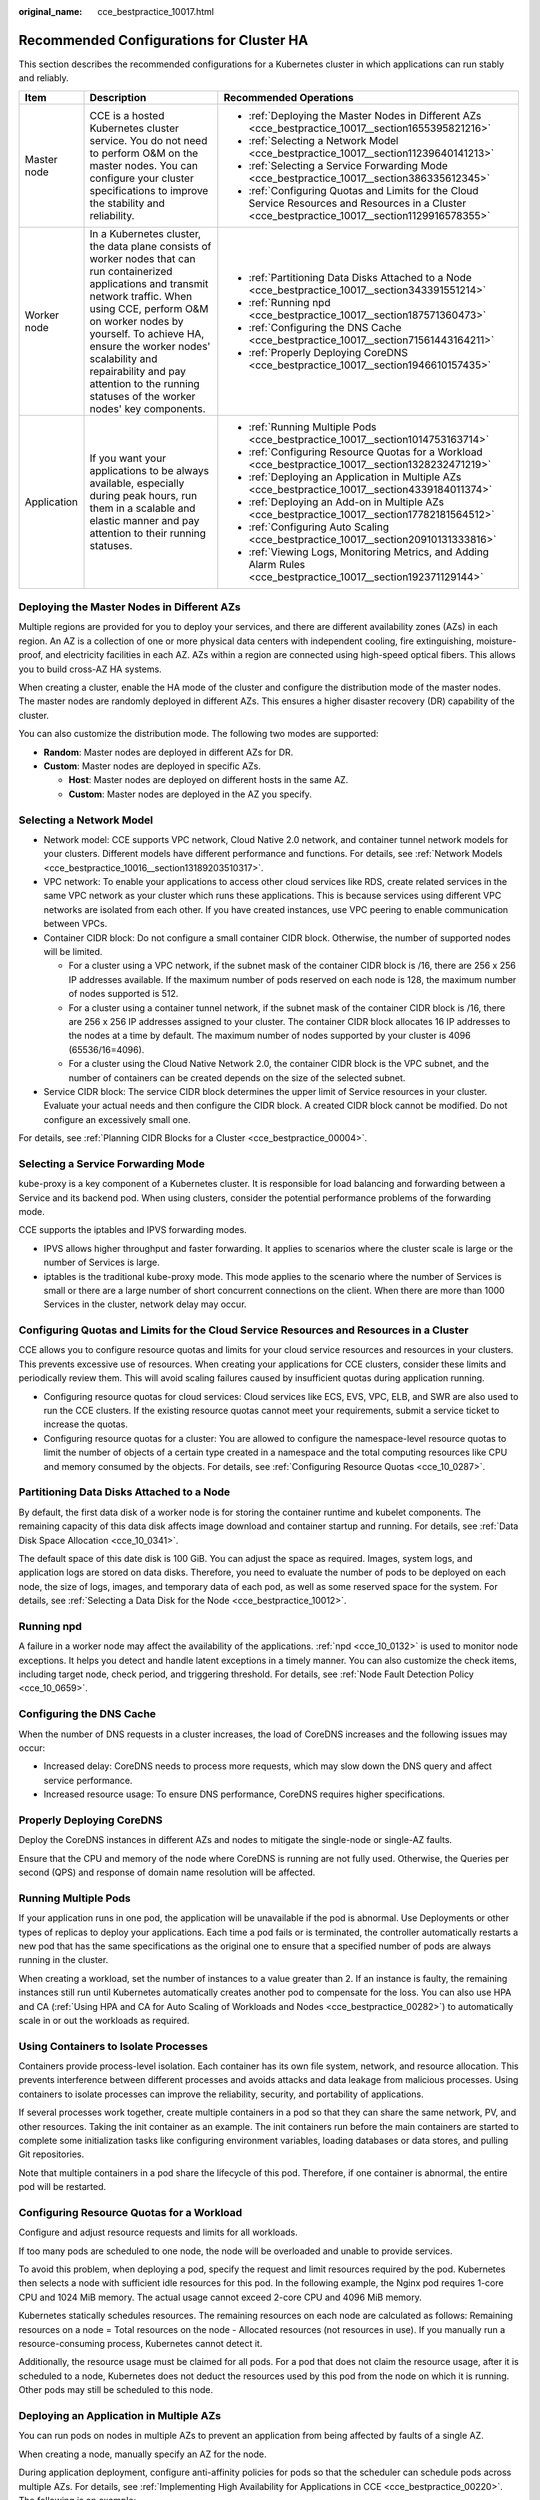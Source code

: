 :original_name: cce_bestpractice_10017.html

.. _cce_bestpractice_10017:

Recommended Configurations for Cluster HA
=========================================

This section describes the recommended configurations for a Kubernetes cluster in which applications can run stably and reliably.

+-----------------------+------------------------------------------------------------------------------------------------------------------------------------------------------------------------------------------------------------------------------------------------------------------------------------------------------------------------------------------------------+---------------------------------------------------------------------------------------------------------------------------------------------------+
| Item                  | Description                                                                                                                                                                                                                                                                                                                                          | Recommended Operations                                                                                                                            |
+=======================+======================================================================================================================================================================================================================================================================================================================================================+===================================================================================================================================================+
| Master node           | CCE is a hosted Kubernetes cluster service. You do not need to perform O&M on the master nodes. You can configure your cluster specifications to improve the stability and reliability.                                                                                                                                                              | -  :ref:`Deploying the Master Nodes in Different AZs <cce_bestpractice_10017__section1655395821216>`                                              |
|                       |                                                                                                                                                                                                                                                                                                                                                      | -  :ref:`Selecting a Network Model <cce_bestpractice_10017__section11239640141213>`                                                               |
|                       |                                                                                                                                                                                                                                                                                                                                                      | -  :ref:`Selecting a Service Forwarding Mode <cce_bestpractice_10017__section386335612345>`                                                       |
|                       |                                                                                                                                                                                                                                                                                                                                                      | -  :ref:`Configuring Quotas and Limits for the Cloud Service Resources and Resources in a Cluster <cce_bestpractice_10017__section1129916578355>` |
+-----------------------+------------------------------------------------------------------------------------------------------------------------------------------------------------------------------------------------------------------------------------------------------------------------------------------------------------------------------------------------------+---------------------------------------------------------------------------------------------------------------------------------------------------+
| Worker node           | In a Kubernetes cluster, the data plane consists of worker nodes that can run containerized applications and transmit network traffic. When using CCE, perform O&M on worker nodes by yourself. To achieve HA, ensure the worker nodes' scalability and repairability and pay attention to the running statuses of the worker nodes' key components. | -  :ref:`Partitioning Data Disks Attached to a Node <cce_bestpractice_10017__section343391551214>`                                                |
|                       |                                                                                                                                                                                                                                                                                                                                                      | -  :ref:`Running npd <cce_bestpractice_10017__section187571360473>`                                                                               |
|                       |                                                                                                                                                                                                                                                                                                                                                      | -  :ref:`Configuring the DNS Cache <cce_bestpractice_10017__section71561443164211>`                                                               |
|                       |                                                                                                                                                                                                                                                                                                                                                      | -  :ref:`Properly Deploying CoreDNS <cce_bestpractice_10017__section1946610157435>`                                                               |
+-----------------------+------------------------------------------------------------------------------------------------------------------------------------------------------------------------------------------------------------------------------------------------------------------------------------------------------------------------------------------------------+---------------------------------------------------------------------------------------------------------------------------------------------------+
| Application           | If you want your applications to be always available, especially during peak hours, run them in a scalable and elastic manner and pay attention to their running statuses.                                                                                                                                                                           | -  :ref:`Running Multiple Pods <cce_bestpractice_10017__section1014753163714>`                                                                    |
|                       |                                                                                                                                                                                                                                                                                                                                                      | -  :ref:`Configuring Resource Quotas for a Workload <cce_bestpractice_10017__section1328232471219>`                                               |
|                       |                                                                                                                                                                                                                                                                                                                                                      | -  :ref:`Deploying an Application in Multiple AZs <cce_bestpractice_10017__section4339184011374>`                                                 |
|                       |                                                                                                                                                                                                                                                                                                                                                      | -  :ref:`Deploying an Add-on in Multiple AZs <cce_bestpractice_10017__section17782181564512>`                                                     |
|                       |                                                                                                                                                                                                                                                                                                                                                      | -  :ref:`Configuring Auto Scaling <cce_bestpractice_10017__section20910131333816>`                                                                |
|                       |                                                                                                                                                                                                                                                                                                                                                      | -  :ref:`Viewing Logs, Monitoring Metrics, and Adding Alarm Rules <cce_bestpractice_10017__section192371129144>`                                  |
+-----------------------+------------------------------------------------------------------------------------------------------------------------------------------------------------------------------------------------------------------------------------------------------------------------------------------------------------------------------------------------------+---------------------------------------------------------------------------------------------------------------------------------------------------+

.. _cce_bestpractice_10017__section1655395821216:

Deploying the Master Nodes in Different AZs
-------------------------------------------

Multiple regions are provided for you to deploy your services, and there are different availability zones (AZs) in each region. An AZ is a collection of one or more physical data centers with independent cooling, fire extinguishing, moisture-proof, and electricity facilities in each AZ. AZs within a region are connected using high-speed optical fibers. This allows you to build cross-AZ HA systems.

When creating a cluster, enable the HA mode of the cluster and configure the distribution mode of the master nodes. The master nodes are randomly deployed in different AZs. This ensures a higher disaster recovery (DR) capability of the cluster.

You can also customize the distribution mode. The following two modes are supported:

-  **Random**: Master nodes are deployed in different AZs for DR.
-  **Custom**: Master nodes are deployed in specific AZs.

   -  **Host**: Master nodes are deployed on different hosts in the same AZ.
   -  **Custom**: Master nodes are deployed in the AZ you specify.

.. _cce_bestpractice_10017__section11239640141213:

Selecting a Network Model
-------------------------

-  Network model: CCE supports VPC network, Cloud Native 2.0 network, and container tunnel network models for your clusters. Different models have different performance and functions. For details, see :ref:`Network Models <cce_bestpractice_10016__section13189203510317>`.
-  VPC network: To enable your applications to access other cloud services like RDS, create related services in the same VPC network as your cluster which runs these applications. This is because services using different VPC networks are isolated from each other. If you have created instances, use VPC peering to enable communication between VPCs.
-  Container CIDR block: Do not configure a small container CIDR block. Otherwise, the number of supported nodes will be limited.

   -  For a cluster using a VPC network, if the subnet mask of the container CIDR block is /16, there are 256 x 256 IP addresses available. If the maximum number of pods reserved on each node is 128, the maximum number of nodes supported is 512.
   -  For a cluster using a container tunnel network, if the subnet mask of the container CIDR block is /16, there are 256 x 256 IP addresses assigned to your cluster. The container CIDR block allocates 16 IP addresses to the nodes at a time by default. The maximum number of nodes supported by your cluster is 4096 (65536/16=4096).
   -  For a cluster using the Cloud Native Network 2.0, the container CIDR block is the VPC subnet, and the number of containers can be created depends on the size of the selected subnet.

-  Service CIDR block: The service CIDR block determines the upper limit of Service resources in your cluster. Evaluate your actual needs and then configure the CIDR block. A created CIDR block cannot be modified. Do not configure an excessively small one.

For details, see :ref:`Planning CIDR Blocks for a Cluster <cce_bestpractice_00004>`.

.. _cce_bestpractice_10017__section386335612345:

Selecting a Service Forwarding Mode
-----------------------------------

kube-proxy is a key component of a Kubernetes cluster. It is responsible for load balancing and forwarding between a Service and its backend pod. When using clusters, consider the potential performance problems of the forwarding mode.

CCE supports the iptables and IPVS forwarding modes.

-  IPVS allows higher throughput and faster forwarding. It applies to scenarios where the cluster scale is large or the number of Services is large.
-  iptables is the traditional kube-proxy mode. This mode applies to the scenario where the number of Services is small or there are a large number of short concurrent connections on the client. When there are more than 1000 Services in the cluster, network delay may occur.

.. _cce_bestpractice_10017__section1129916578355:

Configuring Quotas and Limits for the Cloud Service Resources and Resources in a Cluster
----------------------------------------------------------------------------------------

CCE allows you to configure resource quotas and limits for your cloud service resources and resources in your clusters. This prevents excessive use of resources. When creating your applications for CCE clusters, consider these limits and periodically review them. This will avoid scaling failures caused by insufficient quotas during application running.

-  Configuring resource quotas for cloud services: Cloud services like ECS, EVS, VPC, ELB, and SWR are also used to run the CCE clusters. If the existing resource quotas cannot meet your requirements, submit a service ticket to increase the quotas.
-  Configuring resource quotas for a cluster: You are allowed to configure the namespace-level resource quotas to limit the number of objects of a certain type created in a namespace and the total computing resources like CPU and memory consumed by the objects. For details, see :ref:`Configuring Resource Quotas <cce_10_0287>`.

.. _cce_bestpractice_10017__section343391551214:

Partitioning Data Disks Attached to a Node
------------------------------------------

By default, the first data disk of a worker node is for storing the container runtime and kubelet components. The remaining capacity of this data disk affects image download and container startup and running. For details, see :ref:`Data Disk Space Allocation <cce_10_0341>`.

The default space of this date disk is 100 GiB. You can adjust the space as required. Images, system logs, and application logs are stored on data disks. Therefore, you need to evaluate the number of pods to be deployed on each node, the size of logs, images, and temporary data of each pod, as well as some reserved space for the system. For details, see :ref:`Selecting a Data Disk for the Node <cce_bestpractice_10012>`.

.. _cce_bestpractice_10017__section187571360473:

Running npd
-----------

A failure in a worker node may affect the availability of the applications. :ref:`npd <cce_10_0132>` is used to monitor node exceptions. It helps you detect and handle latent exceptions in a timely manner. You can also customize the check items, including target node, check period, and triggering threshold. For details, see :ref:`Node Fault Detection Policy <cce_10_0659>`.

.. _cce_bestpractice_10017__section71561443164211:

Configuring the DNS Cache
-------------------------

When the number of DNS requests in a cluster increases, the load of CoreDNS increases and the following issues may occur:

-  Increased delay: CoreDNS needs to process more requests, which may slow down the DNS query and affect service performance.
-  Increased resource usage: To ensure DNS performance, CoreDNS requires higher specifications.

.. _cce_bestpractice_10017__section1946610157435:

Properly Deploying CoreDNS
--------------------------

Deploy the CoreDNS instances in different AZs and nodes to mitigate the single-node or single-AZ faults.

Ensure that the CPU and memory of the node where CoreDNS is running are not fully used. Otherwise, the Queries per second (QPS) and response of domain name resolution will be affected.

.. _cce_bestpractice_10017__section1014753163714:

Running Multiple Pods
---------------------

If your application runs in one pod, the application will be unavailable if the pod is abnormal. Use Deployments or other types of replicas to deploy your applications. Each time a pod fails or is terminated, the controller automatically restarts a new pod that has the same specifications as the original one to ensure that a specified number of pods are always running in the cluster.

When creating a workload, set the number of instances to a value greater than 2. If an instance is faulty, the remaining instances still run until Kubernetes automatically creates another pod to compensate for the loss. You can also use HPA and CA (:ref:`Using HPA and CA for Auto Scaling of Workloads and Nodes <cce_bestpractice_00282>`) to automatically scale in or out the workloads as required.

Using Containers to Isolate Processes
-------------------------------------

Containers provide process-level isolation. Each container has its own file system, network, and resource allocation. This prevents interference between different processes and avoids attacks and data leakage from malicious processes. Using containers to isolate processes can improve the reliability, security, and portability of applications.

If several processes work together, create multiple containers in a pod so that they can share the same network, PV, and other resources. Taking the init container as an example. The init containers run before the main containers are started to complete some initialization tasks like configuring environment variables, loading databases or data stores, and pulling Git repositories.

Note that multiple containers in a pod share the lifecycle of this pod. Therefore, if one container is abnormal, the entire pod will be restarted.

.. _cce_bestpractice_10017__section1328232471219:

Configuring Resource Quotas for a Workload
------------------------------------------

Configure and adjust resource requests and limits for all workloads.

If too many pods are scheduled to one node, the node will be overloaded and unable to provide services.

To avoid this problem, when deploying a pod, specify the request and limit resources required by the pod. Kubernetes then selects a node with sufficient idle resources for this pod. In the following example, the Nginx pod requires 1-core CPU and 1024 MiB memory. The actual usage cannot exceed 2-core CPU and 4096 MiB memory.

Kubernetes statically schedules resources. The remaining resources on each node are calculated as follows: Remaining resources on a node = Total resources on the node - Allocated resources (not resources in use). If you manually run a resource-consuming process, Kubernetes cannot detect it.

Additionally, the resource usage must be claimed for all pods. For a pod that does not claim the resource usage, after it is scheduled to a node, Kubernetes does not deduct the resources used by this pod from the node on which it is running. Other pods may still be scheduled to this node.

.. _cce_bestpractice_10017__section4339184011374:

Deploying an Application in Multiple AZs
----------------------------------------

You can run pods on nodes in multiple AZs to prevent an application from being affected by faults of a single AZ.

When creating a node, manually specify an AZ for the node.

During application deployment, configure anti-affinity policies for pods so that the scheduler can schedule pods across multiple AZs. For details, see :ref:`Implementing High Availability for Applications in CCE <cce_bestpractice_00220>`. The following is an example:

.. code-block::

   apiVersion: apps/v1
   kind: Deployment
   metadata:
     name: web-server
     labels:
       app: web-server
   spec:
     replicas: 4
     selector:
       matchLabels:
         app: web-server
     template:
       metadata:
         labels:
           app: web-server
       spec:
         containers:
         - name: web-app
           image: nginx
         imagePullSecrets:
         - name: default-secret
         affinity:
           podAntiAffinity:  # Workload anti-affinity
             preferredDuringSchedulingIgnoredDuringExecution:  # Indicates that the rule is met as much as possible. Otherwise, scheduling cannot be performed when the number of pods exceeds the number of AZs.
             - podAffinityTerm:
                 labelSelector:  # Pod label matching rule. Configure anti-affinity policies between pods and their own labels.
                   matchExpressions:
                   - key: app
                     operator: In
                     values:
                     - web-server
                 topologyKey: topology.kubernetes.io/zone  # Topology domain of the AZ where the node is located
               weight: 100

You can also use `Pod Topology Spread Constraints <https://kubernetes.io/docs/concepts/scheduling-eviction/topology-spread-constraints/>`__ to deploy pods in multiple AZs.

.. _cce_bestpractice_10017__section17782181564512:

Deploying an Add-on in Multiple AZs
-----------------------------------

The Deployment pods of CCE system add-ons like CoreDNS and Everest can be deployed in multiple AZs, the same way as deploying an application. This function can satisfy different user requirements.

.. table:: **Table 1** Deployment description

   +-----------------+---------------------------------------------------------------------------------------------------------------------------------------------------------------------------------------------------------------------------------------------------------+---------------------------------------------------------------------------------------------------------------------------------------------------------------------------------------------------------------------------------------------------------------------------------------------------------------------------------------------------------------------------------------------------------------------------------------------------------------------------------------------------------------------------------------------------------------------------------------------------------------------------------------------------------------------------------------------------------------------------------------------------------------------+-------------------------------------------------------------------------------------------------------------------------------+
   | Deployment Mode | Configuration Description                                                                                                                                                                                                                               | Usage Description                                                                                                                                                                                                                                                                                                                                                                                                                                                                                                                                                                                                                                                                                                                                                   | Recommended Configuration Scenario                                                                                            |
   +=================+=========================================================================================================================================================================================================================================================+=====================================================================================================================================================================================================================================================================================================================================================================================================================================================================================================================================================================================================================================================================================================================================================================+===============================================================================================================================+
   | Preferred       | Add-on pods will have labels with the key **topology.kubernetes.io/zone** for soft anti-affinity deployment, and the anti-affinity type is **preferredDuringSchedulingIgnoredDuringExecution**.                                                         | Add-on pods will be preferentially scheduled to nodes in different AZs. If resources in some AZs are insufficient, some add-on pods may be scheduled to the same AZ which has sufficient resources.                                                                                                                                                                                                                                                                                                                                                                                                                                                                                                                                                                 | No mandatory requirements for multi-AZ DR                                                                                     |
   +-----------------+---------------------------------------------------------------------------------------------------------------------------------------------------------------------------------------------------------------------------------------------------------+---------------------------------------------------------------------------------------------------------------------------------------------------------------------------------------------------------------------------------------------------------------------------------------------------------------------------------------------------------------------------------------------------------------------------------------------------------------------------------------------------------------------------------------------------------------------------------------------------------------------------------------------------------------------------------------------------------------------------------------------------------------------+-------------------------------------------------------------------------------------------------------------------------------+
   | Required        | Add-on pods will have labels with the key **topology.kubernetes.io/zone** for hard anti-affinity deployment, and the anti-affinity type is **requiredDuringSchedulingIgnoredDuringExecution**.                                                          | A maximum of one pod of the same add-on can be deployed in each AZ. The number of running pods cannot exceed the number of AZs in the cluster. If the node where the add-on pod runs is faulty, pods running on the faulty node cannot be automatically migrated to other nodes in the same AZ.                                                                                                                                                                                                                                                                                                                                                                                                                                                                     | Changing number of AZs (This mode is used to prevent all pods from being scheduled to the node in the current AZ in advance.) |
   +-----------------+---------------------------------------------------------------------------------------------------------------------------------------------------------------------------------------------------------------------------------------------------------+---------------------------------------------------------------------------------------------------------------------------------------------------------------------------------------------------------------------------------------------------------------------------------------------------------------------------------------------------------------------------------------------------------------------------------------------------------------------------------------------------------------------------------------------------------------------------------------------------------------------------------------------------------------------------------------------------------------------------------------------------------------------+-------------------------------------------------------------------------------------------------------------------------------+
   | Equivalent mode | Add-on pods will have labels with the key **topology.kubernetes.io/zone** for configuring topology spread constraints. The pod difference between different topology domains cannot exceed 1 for add-on pods to be evenly distributed in different AZs. | The effect of this mode is between that of the preferred mode and that of the required mode. In the equivalent mode, add-on pods can be deployed in different AZs. Additionally, multiple pods can be deployed in a single AZ when there are more pods than AZs. To use this mode, you need to plan node resources in each AZ in advance to ensure that each AZ has sufficient node resources for deploying pods. (If there are more than 1 add-on pods in a single AZ, the nodes to which the add-on pods can be scheduled in each AZ should be one more than the actual add-on pods in the current AZ.) This ensures successful deployment of add-on pods although node resources in some AZ are insufficient and smooth scheduling of add-on pods during update. | Scenarios have high requirements for DR                                                                                       |
   +-----------------+---------------------------------------------------------------------------------------------------------------------------------------------------------------------------------------------------------------------------------------------------------+---------------------------------------------------------------------------------------------------------------------------------------------------------------------------------------------------------------------------------------------------------------------------------------------------------------------------------------------------------------------------------------------------------------------------------------------------------------------------------------------------------------------------------------------------------------------------------------------------------------------------------------------------------------------------------------------------------------------------------------------------------------------+-------------------------------------------------------------------------------------------------------------------------------+

Configuring Health Check for a Container
----------------------------------------

Kubernetes automatically restarts pods that are not running properly. This prevents service interruption caused by exceptions of pods. In some cases, however, even if a pod is running, it does not mean that it can provide services properly. For example, a deadlock may occur in a process in a running pod, but Kubernetes does not automatically restart the pod because it is still running. To solve this problem, configure a liveness probe to check whether the pod is healthy. If the liveness probe detects a problem, Kubernetes will restart the pod.

You can also configure a readiness probe to check whether the pod can provide normal services. After an application container is started, it may take some time for initialization. During this process, the pod on which this container is running cannot provide services to external systems. The Services forward requests to this pod only when the readiness probe detects that the pod is ready. When a pod is faulty, the readiness probe can prevent new traffic from being forwarded to the pod.

The startup probe is used to check whether the application container is started. The startup probe ensures that the containers can start successfully before the liveness probe and readiness probe do their tasks. This ensures that the liveness probe and readiness probe do not affect the startup of containers. Configuring the startup probe ensures that the slow-start containers can be detected by the liveness probe to prevent Kubernetes from terminating them before they are started.

You can configure the preceding probes when creating an application. The following is an example:

.. code-block::

   apiVersion: v1
   kind: Pod
   metadata:
     labels:
       test: liveness
     name: liveness-http
   spec:
     containers:
     - name: liveness
       image: nginx:alpine
       args:
       - /server
       livenessProbe:
         httpGet:
           path: /healthz
           port: 80
           httpHeaders:
           - name: Custom-Header
             value: Awesome
         initialDelaySeconds: 3
         periodSeconds: 3
       readinessProbe:
         exec:
           command:
             - cat
             - /tmp/healthy
         initialDelaySeconds: 5
         periodSeconds: 5
       startupProbe:
         httpGet:
           path: /healthz
           port: 80
         failureThreshold: 30
         periodSeconds: 10

For details, see :ref:`Configuring Container Health Check <cce_10_0112>`.

.. _cce_bestpractice_10017__section20910131333816:

Configuring Auto Scaling
------------------------

Auto scaling can automatically adjust the number of application containers and nodes as required. Containers and nodes can be quickly scaled out or scaled in to save resources and costs.

Typically, two types of auto scaling may occur during peak hours:

-  Workload scaling: When pods or containers are used for deploying applications, the requested and limit values of the containers are generally configured to prevent unlimited usage of resources during peak hours. However, after the upper limit is reached, an application error may occur. To resolve this issue, scale in the number of pods to share workloads.
-  Node scaling: After the number of pods grows, the resource usage of the node may increase to a certain extent. This results in that the added pods cannot be scheduled. To solve this problem, scale in or out nodes based on the resource usage.

For details, see :ref:`Using HPA and CA for Auto Scaling of Workloads and Nodes <cce_bestpractice_00282>`.

.. _cce_bestpractice_10017__section192371129144:

Viewing Logs, Monitoring Metrics, and Adding Alarm Rules
--------------------------------------------------------

-  Logging

   -  Application logs are generated by pods. These logs include logs generated by pods in which the service containers are running and Kubernetes system components like CoreDNS. CCE allows you to configure policies for collecting, managing, and analyzing logs periodically to prevent logs from being over-sized.

-  Monitoring

   -  Metrics of the applications: CCE can comprehensively monitor applications in clusters by checking these metrics. In addition to standard metrics, you can configure custom metrics of your applications that comply with their specifications to improve the observability.
